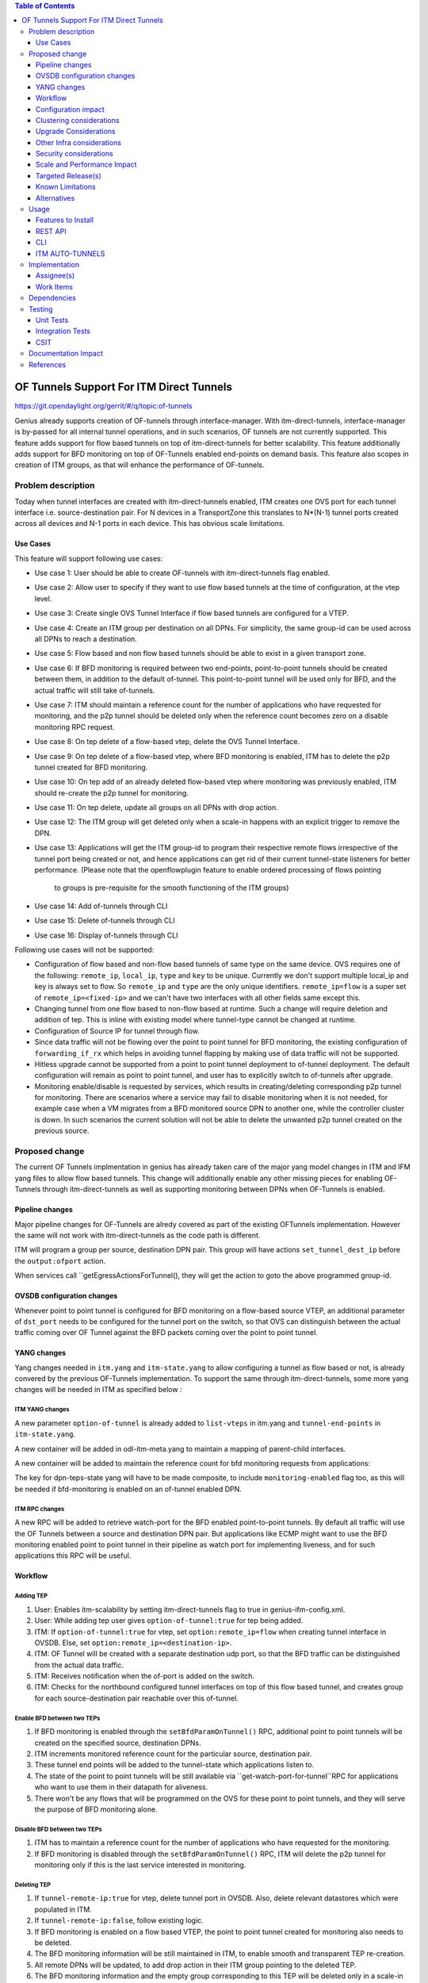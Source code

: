 
.. contents:: Table of Contents
      :depth: 3

=========================================
OF Tunnels Support For ITM Direct Tunnels
=========================================

https://git.opendaylight.org/gerrit/#/q/topic:of-tunnels

Genius already supports creation of OF-tunnels through interface-manager.
With itm-direct-tunnels, interface-manager is by-passed for all internal tunnel operations,
and in such scenarios, OF tunnels are not currently supported.
This feature adds support for flow based tunnels on top of itm-direct-tunnels
for better scalability. This feature additionally adds support for BFD monitoring on
top of OF-Tunnels enabled end-points on demand basis.
This feature also scopes in creation of ITM groups, as that will enhance the performance
of OF-tunnels.

Problem description
===================

Today when tunnel interfaces are created with itm-direct-tunnels enabled, ITM creates one
OVS port for each tunnel interface i.e. source-destination pair. For N devices
in a TransportZone this translates to N*(N-1) tunnel ports created across all
devices and N-1 ports in each device. This has obvious scale limitations.

Use Cases
---------
This feature will support following use cases:

* Use case 1: User should be able to create OF-tunnels with itm-direct-tunnels
  flag enabled.
* Use case 2: Allow user to specify if they want to use flow based tunnels at
  the time of configuration, at the vtep level.
* Use case 3: Create single OVS Tunnel Interface if flow based tunnels are
  configured for a VTEP.
* Use case 4: Create an ITM group per destination on all DPNs. For simplicity, the same
  group-id can be used across all DPNs to reach a destination.
* Use case 5: Flow based and non flow based tunnels should be able to exist
  in a given transport zone.
* Use case 6: If BFD monitoring is required between two end-points, point-to-point
  tunnels should be created between them, in addition to the default of-tunnel. This
  point-to-point tunnel will be used only for BFD, and the actual traffic will
  still take of-tunnels.
* Use case 7: ITM should maintain a reference count for the number of applications
  who have requested for monitoring, and the p2p tunnel should be deleted only when
  the reference count becomes zero on a disable monitoring RPC request.
* Use case 8: On tep delete of a flow-based vtep, delete the OVS Tunnel Interface.
* Use case 9: On tep delete of a flow-based vtep, where BFD monitoring is enabled,
  ITM has to delete the p2p tunnel created for BFD monitoring.
* Use case 10: On tep add of an already deleted flow-based vtep where monitoring was
  previously enabled, ITM should re-create the p2p tunnel for monitoring.
* Use case 11: On tep delete, update all groups on all DPNs with drop action.
* Use case 12: The ITM group will get deleted only when a scale-in happens with
  an explicit trigger to remove the DPN.
* Use case 13: Applications will get the ITM group-id to program their respective remote
  flows irrespective of the tunnel port being created or not, and hence applications
  can get rid of their current tunnel-state listeners for better performance.
  (Please note that the openflowplugin feature to enable ordered processing of flows pointing
   to groups is pre-requisite for the smooth functioning of the ITM groups)
* Use case 14: Add of-tunnels through CLI
* Use case 15: Delete of-tunnels through CLI
* Use case 16: Display of-tunnels through CLI

Following use cases will not be supported:

* Configuration of flow based and non-flow based tunnels of same type on the same device.
  OVS requires one of the following: ``remote_ip``, ``local_ip``, ``type`` and ``key`` to
  be unique. Currently we don't support multiple local_ip and key is always set to flow.
  So ``remote_ip`` and ``type`` are the only unique identifiers. ``remote_ip=flow``
  is a super set of ``remote_ip=<fixed-ip>`` and we can't have two interfaces with
  all other fields same except this.
* Changing tunnel from one flow based to non-flow based at runtime. Such a
  change will require deletion and addition of tep. This is inline with
  existing model where tunnel-type cannot be changed at runtime.
* Configuration of Source IP for tunnel through flow.
* Since data traffic will not be flowing over the point to point tunnel for BFD monitoring,
  the existing configuration of ``forwarding_if_rx`` which helps in avoiding tunnel flapping
  by making use of data traffic will not be supported.
* Hitless upgrade cannot be supported from a point to point tunnel deployment to of-tunnel
  deployment. The default configuration will remain as point to point tunnel, and user has to
  explicitly switch to of-tunnels after upgrade.
* Monitoring enable/disable is requested by services, which results in creating/deleting corresponding p2p
  tunnel for monitoring. There are scenarios where a service may fail to disable monitoring when it is not needed,
  for example case when a VM migrates from a BFD monitored source DPN to another one, while the controller cluster
  is down. In such scenarios the current solution will not be able to delete the unwanted p2p tunnel created
  on the previous source.

Proposed change
===============

The current OF Tunnels implmentation in genius has already taken care of the major yang model changes
in ITM and IFM yang files to allow flow based tunnels. This change will additionally enable any other
missing pieces for enabling OF-Tunnels through itm-direct-tunnels as well as supporting monitoring between
DPNs when OF-Tunnels is enabled.

Pipeline changes
----------------
Major pipeline changes for OF-Tunnels are alredy covered as part of the existing OFTunnels
implementation. However the same will not work with itm-direct-tunnels as the code
path is different.

ITM will program a group per source, destination DPN pair. This group will have actions
``set_tunnel_dest_ip`` before the ``output:ofport`` action.

When services call ``getEgressActionsForTunnel(), they will get the action to
goto the above programmed group-id.


OVSDB configuration changes
---------------------------
Whenever point to point tunnel is configured for BFD monitoring on a flow-based
source VTEP, an additional parameter of ``dst_port`` needs to be configured
for the tunnel port on the switch, so that OVS can distinguish between the actual
traffic coming over OF Tunnel against the BFD packets coming over the point to point
tunnel.

YANG changes
------------
Yang changes needed in ``itm.yang`` and ``itm-state.yang`` to allow
configuring a tunnel as flow based or not, is already convered by the previous
OF-Tunnels implementation. To support the same through itm-direct-tunnels, some
more yang changes will be needed in ITM as specified below :

ITM YANG changes
^^^^^^^^^^^^^^^^
A new parameter ``option-of-tunnel`` is already added to ``list-vteps`` in itm.yang and
``tunnel-end-points`` in ``itm-state.yang``.

A new container will be added in odl-itm-meta.yang to maintain a mapping of parent-child interfaces.


.. code-block:: none
   :caption: odl-item-meta.yang
   :emphasize-lines: 1-15

    container interface-child-info {
    description "The container of all child-interfaces for an interface.";
        list interface-parent-entry {
            key parent-interface;
            leaf parent-interface {
                type string;
            }

            list interface-child-entry {
                key child-interface;
                leaf child-interface {
                    type string;
                }
            }
        }
    }

A new container will be added to maintain the reference count for bfd monitoring requests from applications:

.. code-block:: none
   :caption: odl-item-meta.yang
   :emphasize-lines: 1-15

    container monitoring-ref-count {
    description "The container for maintaing the reference count for monitoring requests
                 between a src and dst DPN pair";
        config "false"
        list monitored-tunnels {
            key source-dpn destination-dpn;
            leaf source-dpn {
                type uint64;
            }
            leaf destination-dpn {
                type uint64;
            }
            leaf reference-count {
                type uint16;
            }
        }
    }

The key for dpn-teps-state yang will have to be made composite, to include ``monitoring-enabled``
flag too, as this will be needed if bfd-monitoring is enabled on an of-tunnel enabled DPN.

.. code-block:: none
   :caption: itm-state.yang
   :emphasize-lines: 14-24

   container dpn-teps-state {
       list dpns-teps {
           key "source-dpn-id";
           leaf source-dpn-id {
               type uint64;
               mandatory true;
           }

           leaf ip-address {
               type inet:ip-address;
           }
           ..........

           /* Remote DPNs to which this DPN-Tep has a tunnel */
           list remote-dpns {
                key "destination-dpn-id";
                leaf destination-dpn-id {
                    type uint64;
                    mandatory true;
                }

                leaf option-of-tunnel {
                    description "Use flow based tunnels for remote-ip";
                    type boolean;
                    default false;
                }

                leaf monitoring-enabled {
                     type boolean;
                     mandatory true;
                }

                leaf tunnel-name {
                    type string;
                    mandatory true;
                }

ITM RPC changes
^^^^^^^^^^^^^^^

A new RPC will be added to retrieve watch-port for the BFD enabled point-to-point tunnels.
By default all traffic will use the OF Tunnels between a source and destination DPN pair.
But applications like ECMP might want to use the BFD monitoring enabled point to point tunnel
in their pipeline as watch port for implementing liveness, and for such applications this RPC
will be useful.

.. code-block:: none
   :caption: itm-rpc.yang
   :emphasize-lines: 1-20

    rpc get-watch-port-for-tunnel {
        description "retrieve the watch port for the BFD enabled point to point tunnel";
        input {
            leaf source-node {
                type string;
            }

            leaf destination-node {
                type string;
            }

        }
        output {
            leaf port-no {
                type uint32;
            }
            leaf portname {
                type string;
            }
        }
    }

Workflow
--------

Adding TEP
^^^^^^^^^^

#. User: Enables itm-scalability by setting itm-direct-tunnels flag to true
   in genius-ifm-config.xml.
#. User: While adding tep user gives ``option-of-tunnel:true`` for tep being
   added.
#. ITM: If ``option-of-tunnel:true`` for vtep, set ``option:remote_ip=flow``
   when creating tunnel interface in OVSDB. Else, set ``option:remote_ip=<destination-ip>``.
#. ITM: OF Tunnel will be created with a separate destination udp port, so that the BFD traffic can be distinguished
   from the actual data traffic.
#. ITM: Receives notification when the of-port is added on the switch.
#. ITM: Checks for the northbound configured tunnel interfaces on top of this flow based tunnel,
   and creates group for each source-destination pair reachable over this of-tunnel.

Enable BFD between two TEPs
^^^^^^^^^^^^^^^^^^^^^^^^^^^

#. If BFD monitoring is enabled through the ``setBfdParamOnTunnel()`` RPC, additional point to point tunnels will be
   created on the specified source, destination DPNs.
#. ITM increments monitored reference count for the particular source, destination pair.
#. These tunnel end points will be added to the tunnel-state which applications listen to.
#. The state of the point to point tunnels will be still available via ``get-watch-port-for-tunnel``RPC
   for applications who want to use them in their datapath for aliveness.
#. There won't be any flows that will be programmed on the OVS for these point to point tunnels,
   and they will serve the purpose of BFD monitoring alone.

Disable BFD between two TEPs
^^^^^^^^^^^^^^^^^^^^^^^^^^^^
#. ITM has to maintain a reference count for the number of applications who have requested for the monitoring.
#. If BFD monitoring is disabled through the ``setBfdParamOnTunnel()`` RPC, ITM will delete the p2p tunnel for
   monitoring only if this is the last service interested in monitoring.

Deleting TEP
^^^^^^^^^^^^

#. If ``tunnel-remote-ip:true`` for vtep, delete tunnel port in OVSDB.
   Also, delete relevant datastores which were populated in ITM.
#. If ``tunnel-remote-ip:false``, follow existing logic.
#. If BFD monitoring is enabled on a flow based VTEP, the point to point tunnel created for monitoring
   also needs to be deleted.
#. The BFD monitoring information will be still maintained in ITM, to enable smooth and transparent TEP re-creation.
#. All remote DPNs will be updated, to add drop action in their ITM group pointing to the deleted TEP.
#. The BFD monitoring information and the empty group corresponding to this TEP will be deleted only
   in a scale-in scenario, where the DPN is explicitly removed.



Configuration impact
---------------------
A configuration parameter will be added to genius-ifm-config.xml to set the value of dst_udp_port
for point to point tunnel for BFD monitoring.

Clustering considerations
-------------------------
Any clustering requirements are already addressed in ITM and IFM, no new
requirements added as part of this feature.

Upgrade Considerations
----------------------
An existing tunnel deployment should not automatically change after an upgrade.
If a deployment has pt-pt tunnels, then that’s what the upgrade will maintain.
The user would then have to set up of tunnels separately and remove the pt-pt tunnel mesh,
so it would amount to downtime.

Other Infra considerations
--------------------------
N.A.

Security considerations
-----------------------
N.A.

Scale and Performance Impact
----------------------------
This solution will help improve scale numbers by reducing no. of interfaces
created on devices as well as no. of interfaces and ports present in
``inventory`` and ``network-topology``.
ITM will still be maintaining n*(n-1) tunnel-states in its datastore,
so that application logic won't be impacted.

Targeted Release(s)
-------------------
Fluorine.

Known Limitations
-----------------

#. Openflowplugin needs to ensure that the ITM group gets programmed on the switch first, before
   programming any flows that point to this group. This feature is currently not supported in ofp,
   but will be available as part of Fluorine.

#. Hitless upgrade cannot be supported from a point to point tunnel deployment to of-tunnel
   deployment. The default configuration will remain as point to point tunnel, and user has to
   explicitly switch to of-tunnels after upgrade.

#. Since data traffic will not be flowing over the point to point tunnel for BFD monitoring,
   the existing configuration of ``forwarding_if_rx`` which helps in avoiding tunnel flapping
   by making use of data traffic will not be supported.

Alternatives
------------
LLDP/ARP based monitoring was considered for OF tunnels to overcome lack of BFD
monitoring but was rejected because LLDP/ARP based monitoring doesn't scale
well. Since driving requirement for this feature is scale setups, it didn't
make sense to use an unscalable solution for monitoring.

Even BFD monitoring with point to point tunnel may not scale if all O(n**2).
Hence this whole proposal is about need based monitoring to reduce the monitored set of tunnels to reduce it to a small
subset of O(n**2) tunnels. LLDP & ARP might scale enough for the subset.

Using point to point tunnel itself for Data Traffic whenever BFD monitoring gets enabled
was discussed, however since all applications are currently using the destination port number in their flows,
it will add additional complexity of updating all application flows with the new port number, the moment
point to point tunnel is created to override OF-tunnels. Hence this option was discarded.


Usage
=====
Features to Install
-------------------
This feature doesn't add any new karaf feature.

User can use this feature via three options - REST, CLI or Auto-Tunnel Configuration.

REST API
--------

Adding TEPs to transport zone
^^^^^^^^^^^^^^^^^^^^^^^^^^^^^

For most users TEP Addition is the only configuration they need to do to create
tunnels using genius. The REST API to add TEPs with OF Tunnels is same as earlier.

**URL:** restconf/config/itm:transport-zones/

**Sample JSON data**

.. code-block:: json
   :emphasize-lines: 14

   {
    "transport-zone": [
        {
            "zone-name": "TZA",
            "subnets": [
                {
                    "prefix": "192.168.56.0/24",
                    "vlan-id": 0,
                    "vteps": [
                        {
                            "dpn-id": "1",
                            "portname": "eth2",
                            "ip-address": "192.168.56.101",
                            "option-of-tunnel":"true"
                        }
                    ],
                    "gateway-ip": "0.0.0.0"
                }
            ],
            "tunnel-type": "odl-interface:tunnel-type-vxlan"
        }
    ]
   }

CLI
---

A new boolean option, ``remoteIpFlow`` will be added to ``tep:add`` command.

.. code-block:: none
  :emphasize-lines: 7,24-25

  DESCRIPTION
    tep:add
    adding a tunnel end point

  SYNTAX
    tep:add [dpnId] [portNo] [vlanId] [ipAddress] [subnetMask] [gatewayIp] [transportZone]
    [remoteIpFlow]

  ARGUMENTS
    dpnId
            DPN-ID
    portNo
            port-name
    vlanId
            vlan-id
    ipAddress
            ip-address
    subnetMask
            subnet-Mask
    gatewayIp
            gateway-ip
    transportZone
            transport_zone
    remoteIpFlow
            Use flow for remote ip


ITM AUTO-TUNNELS
----------------

ITM already supports automatic configuration of of-tunnels.
Details on how to configure the same can be found under the references section.

Implementation
==============

Assignee(s)
-----------
Primary assignee:
  <Faseela K>

Other contributors:
  <Dimple Jain>
  <Nidhi Adhvaryu>
  <N Edwin Anthony>
  <B Sathwik>


Work Items
----------
#. YANG changes
#. Create ITM groups per destination
#. Update ITM groups per destination with drop action on TEP delete.
#. Delete ITM group only while scale-in.
#. Create OF-port on OVS only for the first tunnel getting configured, if ``of-tunnel`` is true.
#. Create point to point tunnel on OVS, when monitoring has to be enabled between two Flow Based DPNs.
#. Add option for configuring ``dst_port`` for point to point tunnels.
#. Add configuration option for dst_udp_port.
#. Skip flow configuration for point to point tunnels configured on top of flow-based VTEP.
#. Add ``goto_group`` action to actions returned in
   ``getEgressActionsForTunnel()`` for OF Tunnels.
#. Add match on ``tun_src_ip`` in **Table0** for OF Tunnels.
#. Maintain reference count for applications requesting for BFD monitoring.
#. Migrate ``setBfdParamOnTunnel()`` RPC as a routed RPC to ensure synchronized updation of reference count.
#. Transparently handle monitored p2p tunnel deletion, in case of flow based tunnel deletion.
#. Transparently handle monitored p2p tunnel addition, in case of flow based tunnel re-addition.
#. Add CLI.
#. Add UTs.
#. Add scale tests and compare the performance numbers against p2p tunnels.
#. Add CSIT.
#. Add Documentation

Dependencies
============
This doesn't add any new dependencies. This requires minimum of ``OVS 2.0.0``
which is already lower than required by some of other features.

This change is backwards compatible, so no impact on dependent projects.
Projects can choose to start using this when they want. However, there is a
known limitation with monitoring, refer Limitations section for details.

Following projects currently depend on Genius:

* Netvirt
* SFC

Testing
=======

Unit Tests
----------
Appropriate UTs will be added for the new code coming in once framework is in place.

Integration Tests
-----------------
N/A

CSIT
----

Following test cases will need to be added/expanded in Genius CSIT:

#. Enhance Genius CSIT to support 3 switches
#. Create a TZ with more than one TEPs set to use OF Tunnels.
#. Delete a TZ with more than one TEPs set to use OF Tunnels.
#. Delete a TEP using OF Tunnels and add it again with non OF tunnels.
#. Delete a TEP using non OF Tunnels and add it again with OF Tunnels.
#. Enable BFD monitoring on an OF Tunnel enabled src, dest DPN pair.
#. Disable BFD monitoring on an OF Tunnel enabled src, dest DPN pair.
#. Enable auto-config and test the of-tunnels feature.

Documentation Impact
====================
This will require changes to User Guide and Developer Guide.

User Guide will need to add information on how to add TEPs with flow based
tunnels.

Developer Guide will need to capture how to use changes in ITM to create
individual tunnel interfaces.

References
==========

* https://jira.opendaylight.org/browse/TSC-78
* http://docs.opendaylight.org/projects/genius/en/latest/specs/of-tunnels.html
* http://docs.opendaylight.org/projects/genius/en/latest/specs/itm-tunnel-auto-config.html
